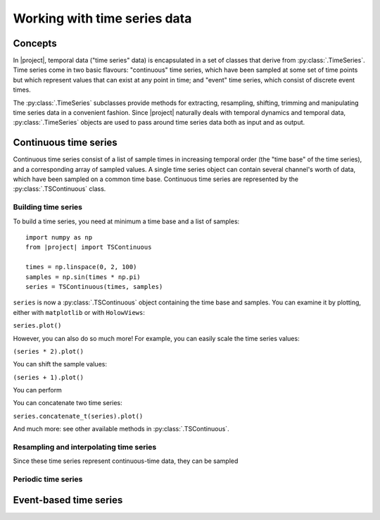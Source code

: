 .. _timeseriesdocs:

Working with time series data
=============================

Concepts
--------
In |project|, temporal data ("time series" data) is encapsulated in a set of classes that derive from :py:class:`.TimeSeries`. Time series come in two basic flavours: "continuous" time series, which have been sampled at some set of time points but which represent values that can exist at any point in time; and "event" time series, which consist of discrete event times.

The :py:class:`.TimeSeries` subclasses provide methods for extracting, resampling, shifting, trimming and manipulating time series data in a convenient fashion. Since |project| naturally deals with temporal dynamics and temporal data, :py:class:`.TimeSeries` objects are used to pass around time series data both as input and as output.

Continuous time series
----------------------

Continuous time series consist of a list of sample times in increasing temporal order (the "time base" of the time series), and a corresponding array of sampled values. A single time series object can contain several channel's worth of data, which have been sampled on a common time base. Continuous time series are represented by the :py:class:`.TSContinuous` class.

Building time series
********************

To build a time series, you need at minimum a time base and a list of samples: ::

    import numpy as np
    from |project| import TSContinuous

    times = np.linspace(0, 2, 100)
    samples = np.sin(times * np.pi)
    series = TSContinuous(times, samples)


``series`` is now a :py:class:`.TSContinuous` object containing the time base and samples. You can examine it by plotting, either with ``matplotlib`` or with ``HolowViews``:

``series.plot()``

However, you can also do so much more! For example, you can easily scale the time series values:

``(series * 2).plot()``

You can shift the sample values:

``(series + 1).plot()``

You can perform

You can concatenate two time series:

``series.concatenate_t(series).plot()``

And much more: see other available methods in :py:class:`.TSContinuous`.


Resampling and interpolating time series
****************************************

Since these time series represent continuous-time data, they can be sampled


Periodic time series
********************


Event-based time series
--------------------------------------